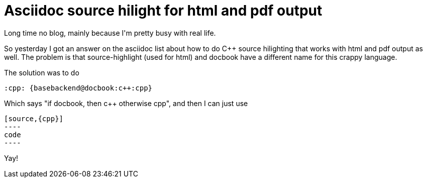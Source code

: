 = Asciidoc source hilight for html and pdf output

:slug: asciidoc-source-hilight-for-html-and-pdf
:category: hacking
:tags: en
:date: 2009-04-15T14:41:18Z
++++
<p>Long time no blog, mainly because I'm pretty busy with real life.</p><p>So yesterday I got an answer on the asciidoc list about how to do C++ source hilighting that works with html and pdf output as well. The problem is that source-highlight (used for html) and docbook have a different name for this crappy language.</p><p>The solution was to do</p><p><pre>
:cpp: {basebackend@docbook:c++:cpp}
</pre></p><p>Which says "if docbook, then c++ otherwise cpp", and then I can just use</p><p><pre>
[source,{cpp}]
----
code
----
</pre></p><p>Yay!</p>
++++
